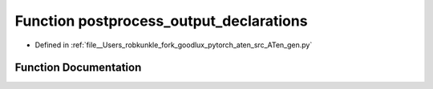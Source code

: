 .. _function_gen__postprocess_output_declarations:

Function postprocess_output_declarations
========================================

- Defined in :ref:`file__Users_robkunkle_fork_goodlux_pytorch_aten_src_ATen_gen.py`


Function Documentation
----------------------


.. doxygenfunction:: gen::postprocess_output_declarations
